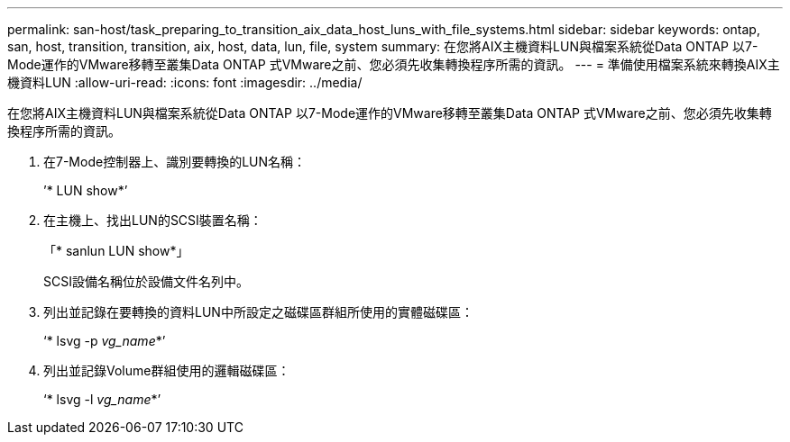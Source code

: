 ---
permalink: san-host/task_preparing_to_transition_aix_data_host_luns_with_file_systems.html 
sidebar: sidebar 
keywords: ontap, san, host, transition, transition, aix, host, data, lun, file, system 
summary: 在您將AIX主機資料LUN與檔案系統從Data ONTAP 以7-Mode運作的VMware移轉至叢集Data ONTAP 式VMware之前、您必須先收集轉換程序所需的資訊。 
---
= 準備使用檔案系統來轉換AIX主機資料LUN
:allow-uri-read: 
:icons: font
:imagesdir: ../media/


[role="lead"]
在您將AIX主機資料LUN與檔案系統從Data ONTAP 以7-Mode運作的VMware移轉至叢集Data ONTAP 式VMware之前、您必須先收集轉換程序所需的資訊。

. 在7-Mode控制器上、識別要轉換的LUN名稱：
+
’* LUN show*’

. 在主機上、找出LUN的SCSI裝置名稱：
+
「* sanlun LUN show*」

+
SCSI設備名稱位於設備文件名列中。

. 列出並記錄在要轉換的資料LUN中所設定之磁碟區群組所使用的實體磁碟區：
+
‘* lsvg -p _vg_name_*’

. 列出並記錄Volume群組使用的邏輯磁碟區：
+
‘* lsvg -l _vg_name_*’


